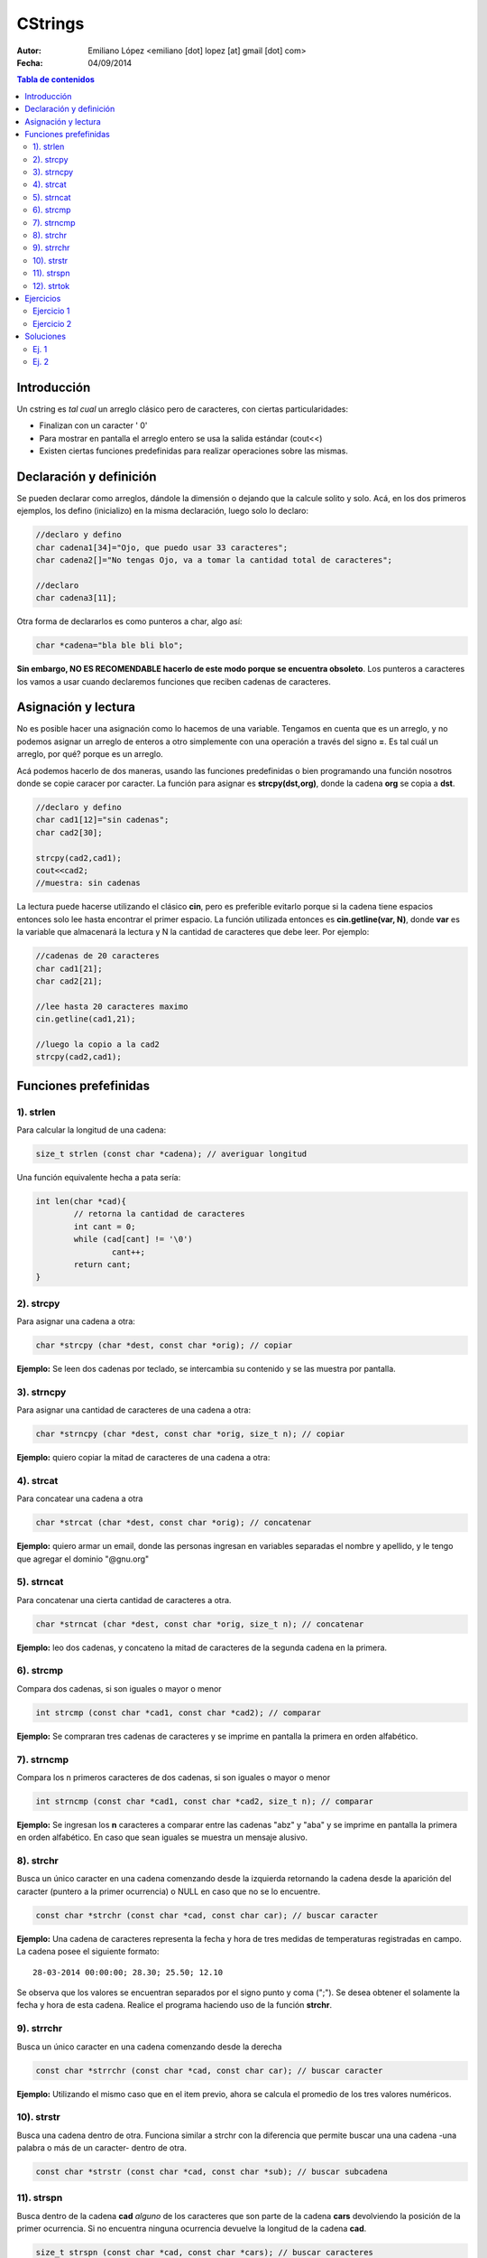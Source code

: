========
CStrings
========

:Autor: Emiliano López <emiliano [dot] lopez [at] gmail [dot] com>
:Fecha: 04/09/2014

.. contents:: Tabla de contenidos

Introducción
------------

Un cstring es *tal cual* un arreglo clásico pero de caracteres, con ciertas particularidades:

- Finalizan con un caracter ' \0' 
- Para mostrar en pantalla el arreglo entero se usa la salida estándar (cout<<)
- Existen ciertas funciones predefinidas para realizar operaciones sobre las mismas.

Declaración y definición
------------------------

Se pueden declarar como arreglos, dándole la dimensión o dejando que la calcule solito y solo. Acá, en los dos primeros ejemplos, los defino (inicializo) en la misma declaración, luego solo lo declaro:

.. code-block:: cpp
	
	//declaro y defino
	char cadena1[34]="Ojo, que puedo usar 33 caracteres";
	char cadena2[]="No tengas Ojo, va a tomar la cantidad total de caracteres";

	//declaro
	char cadena3[11];
 
Otra forma de declararlos es como punteros a char, algo así:

.. code-block:: cpp

	char *cadena="bla ble bli blo";

**Sin embargo, NO ES RECOMENDABLE hacerlo de este modo porque se encuentra obsoleto**. Los punteros a caracteres los vamos a usar cuando declaremos funciones que reciben cadenas de caracteres.


Asignación y lectura
--------------------

No es posible hacer una asignación como lo hacemos de una variable. Tengamos en cuenta que es un arreglo, y no podemos asignar un arreglo de enteros a otro simplemente con una operación a través del signo **=**. Es tal cuál un arreglo, por qué? porque es un arreglo.

Acá podemos hacerlo de dos maneras, usando las funciones predefinidas o bien programando una función nosotros donde se copie caracer por caracter. La función para asignar es **strcpy(dst,org)**, donde la cadena **org** se copia a **dst**.

.. code-block:: cpp
	
	//declaro y defino
	char cad1[12]="sin cadenas";
	char cad2[30];

	strcpy(cad2,cad1);
	cout<<cad2;
	//muestra: sin cadenas

La lectura puede hacerse utilizando el clásico **cin**, pero es preferible evitarlo porque si la cadena tiene espacios entonces solo lee hasta encontrar el primer espacio. La función utilizada entonces es **cin.getline(var, N)**, donde **var** es la variable que almacenará la lectura y N la cantidad de caracteres que debe leer. Por ejemplo:  

.. code-block:: cpp
	
	//cadenas de 20 caracteres
	char cad1[21];
	char cad2[21];
	
	//lee hasta 20 caracteres maximo
	cin.getline(cad1,21);

	//luego la copio a la cad2
	strcpy(cad2,cad1);

Funciones prefefinidas
----------------------

1). strlen
''''''''''

Para calcular la longitud de una cadena:

.. code-block:: cpp

	size_t strlen (const char *cadena); // averiguar longitud

Una función equivalente hecha a pata sería:

.. code-block:: cpp

		int len(char *cad){
			// retorna la cantidad de caracteres
			int cant = 0;
			while (cad[cant] != '\0')
				cant++;
			return cant;
		}

2). strcpy
'''''''''''

Para asignar una cadena a otra:

.. code-block:: cpp
	
	char *strcpy (char *dest, const char *orig); // copiar

**Ejemplo:** Se leen dos cadenas por teclado, se intercambia su contenido y se las muestra por pantalla.

.. code-block:: cpp
	:include: ej/tutorial/ej-strcpy.cpp

3). strncpy
''''''''''''

Para asignar una cantidad de caracteres de una cadena a otra:

.. code-block:: cpp
	
	char *strncpy (char *dest, const char *orig, size_t n); // copiar

**Ejemplo:** quiero copiar la mitad de caracteres de una cadena a otra:

.. code-block:: cpp
	:include: ej/tutorial/ej-strncpy.cpp

4). strcat
''''''''''

Para concatear una cadena a otra

.. code-block:: cpp
	
	char *strcat (char *dest, const char *orig); // concatenar

**Ejemplo:** quiero armar un email, donde las personas ingresan en variables separadas el nombre y apellido, y le tengo que agregar el dominio "@gnu.org"

.. code-block:: cpp
	:include: ej/tutorial/ej-strcat.cpp


5). strncat
'''''''''''

Para concatenar una cierta cantidad de caracteres a otra.

.. code-block:: cpp
	
	char *strncat (char *dest, const char *orig, size_t n); // concatenar

**Ejemplo:** leo dos cadenas, y concateno la mitad de caracteres de la segunda cadena en la primera.

.. code-block:: cpp
	:include: ej/tutorial/ej-strncat.cpp

6). strcmp
''''''''''

Compara dos cadenas, si son iguales o mayor o menor

.. code-block:: cpp
	
	int strcmp (const char *cad1, const char *cad2); // comparar

**Ejemplo:** Se compraran tres cadenas de caracteres y se imprime en pantalla la primera en orden alfabético.

.. code-block:: cpp
	:include: ej/tutorial/ej-strcmp.cpp

7). strncmp
'''''''''''

Compara los n primeros caracteres de dos cadenas, si son iguales o mayor o menor

.. code-block:: cpp
	
	int strncmp (const char *cad1, const char *cad2, size_t n); // comparar

**Ejemplo:** Se ingresan los **n** caracteres a comparar entre las cadenas "abz" y "aba" y se imprime en pantalla la primera en orden alfabético. En caso que sean iguales se muestra un mensaje alusivo.

.. code-block:: cpp
	:include: ej/tutorial/ej-strncmp.cpp

8). strchr
''''''''''

Busca un único caracter en una cadena comenzando desde la izquierda retornando la cadena desde la aparición del caracter (puntero a la primer ocurrencia) o NULL en caso que no se lo encuentre. 

.. code-block:: cpp
	
	const char *strchr (const char *cad, const char car); // buscar caracter

**Ejemplo:** Una cadena de caracteres representa la fecha y hora de tres medidas de temperaturas registradas en campo. La cadena posee el siguiente formato:

::

	28-03-2014 00:00:00; 28.30; 25.50; 12.10

Se observa que los valores se encuentran separados por el signo punto y coma (";"). Se desea obtener el solamente la fecha y hora de esta cadena. Realice el programa haciendo uso de la función **strchr**. 

.. code-block:: cpp
	:include: ej/tutorial/ej-strchr.cpp


9). strrchr
'''''''''''

Busca un único caracter en una cadena comenzando desde la derecha

.. code-block:: cpp
	
	const char *strrchr (const char *cad, const char car); // buscar caracter

**Ejemplo:** Utilizando el mismo caso que en el item previo, ahora se calcula el promedio de los tres valores numéricos.

.. code-block:: cpp
	:include: ej/tutorial/ej-strrchr.cpp

10). strstr
'''''''''''

Busca una cadena dentro de otra. Funciona similar a strchr con la diferencia que permite buscar una una cadena -una palabra o más de un caracter- dentro de otra. 

.. code-block:: cpp
	
	const char *strstr (const char *cad, const char *sub); // buscar subcadena

11). strspn
''''''''''''

Busca dentro de la cadena **cad** *alguno* de los caracteres que son parte de la cadena **cars** devolviendo la posición de la primer ocurrencia. Si no encuentra ninguna ocurrencia devuelve la longitud de la cadena **cad**.

.. code-block:: cpp
	
	size_t strspn (const char *cad, const char *cars); // buscar caracteres

**Ejemplo:** Se busca en una cadena la posición donde se encuentra algún valor numérico.

.. code-block:: cpp
	:include: ej/tutorial/ej-strspn.cpp

12). strtok
''''''''''''

Devuelve la cadena hasta donde se haya encontrado algunos de los carateres buscados. strtok modifica la cadena original, por lo tanto es necesario guardarla si no se desea perderla. La primer llamada (para conseguir el primer token) se hace con la cadena (cadena1), las llamadas sucesivas (para obtener los tokens restantes) se hacen con NULL.

.. code-block:: cpp
	
	char *strtok (char *ptr, const char *cars); // buscar caract. y cortar cadena

**Ejemplo:** se separan en tokens la cadena vista en el item 8, se utilizan como caracteres delimitadores el espacio, el punto y coma, los dos puntos y el guión (" ;:-").

.. code-block:: cpp
	:include: ej/tutorial/ej-strtok.cpp

Ejercicios
----------

Ejercicio 1
'''''''''''

Las fechas comúnmente se imprimen se imprimen en distintos formatos, dos de los ejemplos más comunes son:

- 28/03/1981
- 28 de Marzo, 1981

Escriba un programa que lea la fecha en el primer formato y lo imprima en el segundo. Para esto desarrolle el programa de dos maneras, utilizando sus propias funciones y haciendo uso de las funciones predefinidas en la biblioteca *cstring*.


Ejercicio 2
'''''''''''

Dado un cstring con una frase, por ejemplo: "Hola, todo bien?", se generan las
siguientes tres salidas (separadas por línea en blanco):

.. image:: img/ej1.png
	:width: 30%

Identifique el funcionamiento del programa que generó la salida previa y desarróllelo creando sus propias funciones. 

Soluciones
----------

Ej. 1
'''''

.. code-block:: cpp
	:include: ej/ej10.7.cpp

Ej. 2
'''''

.. code-block:: cpp
	:include: ej/ej10.3.cpp




